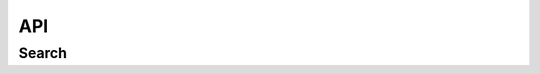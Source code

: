 API
===

.. autosummary::
   :toctree: generated

   endpoints

Search
------------
.. js:function:: query Search
.. js:attribute:: $query: String
    описание
